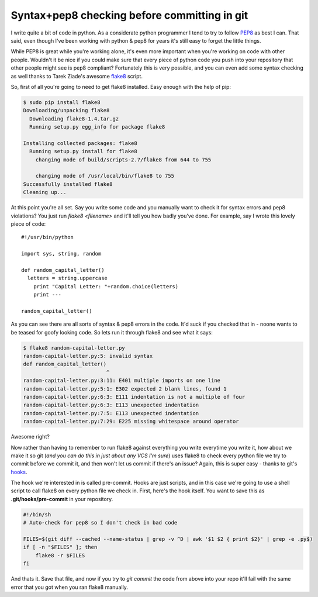 Syntax+pep8 checking before committing in git
=============================================

I write quite a bit of code in python.  As a considerate python programmer I
tend to try to follow PEP8_ as best I can.  That said, even though I've been
working with python & pep8 for years it's still easy to forget the little
things.

While PEP8 is great while you're working alone, it's even more important when
you're working on code with other people.  Wouldn't it be nice if you could
make sure that every piece of python code you push into your repository that
other people might see is pep8 compliant?  Fortunately this is very possible,
and you can even add some syntax checking as well thanks to Tarek Ziade's
awesome flake8_ script.

So, first of all you're going to need to get flake8 installed.  Easy enough
with the help of pip:

.. code-block:: console

    $ sudo pip install flake8
    Downloading/unpacking flake8
      Downloading flake8-1.4.tar.gz
      Running setup.py egg_info for package flake8
        
    Installing collected packages: flake8
      Running setup.py install for flake8
        changing mode of build/scripts-2.7/flake8 from 644 to 755
        
        changing mode of /usr/local/bin/flake8 to 755
    Successfully installed flake8
    Cleaning up...

At this point you're all set.  Say you write some code and you manually want
to check it for syntax errors and pep8 violations?  You just run
*flake8 <filename>* and it'll tell you how badly you've done.  For example,
say I wrote this lovely piece of code::

    #!/usr/bin/python

    import sys, string, random

    def random_capital_letter()
      letters = string.uppercase
        print "Capital Letter: "+random.choice(letters)
        print ---

    random_capital_letter()

As you can see there are all sorts of syntax & pep8 errors in the code.  It'd
suck if you checked that in - noone wants to be teased for goofy looking code.
So lets run it through flake8 and see what it says:

.. code-block:: console

    $ flake8 random-capital-letter.py 
    random-capital-letter.py:5: invalid syntax
    def random_capital_letter()
                               ^
    random-capital-letter.py:3:11: E401 multiple imports on one line
    random-capital-letter.py:5:1: E302 expected 2 blank lines, found 1
    random-capital-letter.py:6:3: E111 indentation is not a multiple of four
    random-capital-letter.py:6:3: E113 unexpected indentation
    random-capital-letter.py:7:5: E113 unexpected indentation
    random-capital-letter.py:7:29: E225 missing whitespace around operator

Awesome right?

Now rather than having to remember to run flake8 against everything you write
everytime you write it, how about we make it so git (*and you can do this
in just about any VCS I'm sure*) uses flake8 to check every python file we
try to commit before we commit it, and then won't let us commit if there's an
issue?  Again, this is super easy - thanks to git's hooks_.

The hook we're interested in is called pre-commit.  Hooks are just scripts, and
in this case we're going to use a shell script to call flake8 on every python
file we check in.  First, here's the hook itself.  You want to save this as
**.git/hooks/pre-commit** in your repository.

.. code-block:: sh

    #!/bin/sh
    # Auto-check for pep8 so I don't check in bad code

    FILES=$(git diff --cached --name-status | grep -v ^D | awk '$1 $2 { print $2}' | grep -e .py$)
    if [ -n "$FILES" ]; then
        flake8 -r $FILES
    fi

And thats it.  Save that file, and now if you try to *git commit* the code from
above into your repo it'll fail with the same error that you got when you ran
flake8 manually.


.. _PEP8: http://www.python.org/dev/peps/pep-0008/
.. _flake8: https://bitbucket.org/tarek/flake8
.. _hooks: http://git-scm.com/book/en/Customizing-Git-Git-Hooks



.. author:: default
.. categories:: python, git
.. tags:: none
.. comments::
